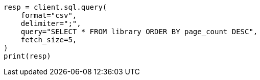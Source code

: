 // This file is autogenerated, DO NOT EDIT
// sql/endpoints/rest.asciidoc:143

[source, python]
----
resp = client.sql.query(
    format="csv",
    delimiter=";",
    query="SELECT * FROM library ORDER BY page_count DESC",
    fetch_size=5,
)
print(resp)
----

